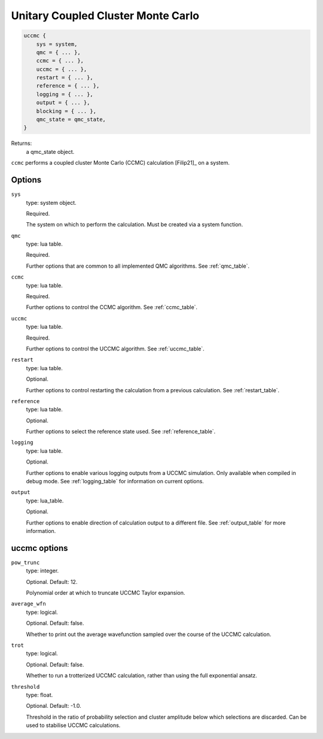 .. _uccmc:

Unitary Coupled Cluster Monte Carlo
===================================

.. code-block:: lua

    uccmc {
        sys = system,
        qmc = { ... },
        ccmc = { ... },
        uccmc = { ... },
        restart = { ... },
        reference = { ... },
        logging = { ... },
        output = { ... },
        blocking = { ... },
        qmc_state = qmc_state,
    }

Returns:
    a qmc_state object.

``ccmc`` performs a coupled cluster Monte Carlo (CCMC) calculation [Filip21]_ on a system.

Options
-------

``sys``
    type: system object.

    Required.

    The system on which to perform the calculation.  Must be created via a system
    function.
``qmc``
    type: lua table.

    Required.

    Further options that are common to all implemented QMC algorithms.  See
    :ref:`qmc_table`.
``ccmc``
    type: lua table.

    Required.

    Further options to control the CCMC algorithm.  See :ref:`ccmc_table`.
``uccmc``
    type: lua table.

    Required.

    Further options to control the UCCMC algorithm.  See :ref:`uccmc_table`.
``restart``
    type: lua table.

    Optional.

    Further options to control restarting the calculation from a previous calculation.
    See :ref:`restart_table`.
``reference``
    type: lua table.

    Optional.

    Further options to select the reference state used.  See :ref:`reference_table`.
``logging``
    type: lua table.

    Optional.

    Further options to enable various logging outputs from a UCCMC simulation. Only
    available when compiled in debug mode. See :ref:`logging_table` for information
    on current options.
``output``
    type: lua_table.

    Optional.

    Further options to enable direction of calculation output to a different file.
    See :ref:`output_table` for more information.

.. _ccmc_table:

uccmc options
-------------
``pow_trunc``
    type: integer.

    Optional.  Default: 12.

    Polynomial order at which to truncate UCCMC Taylor expansion.
``average_wfn``
    type: logical.

    Optional. Default: false.

    Whether to print out the average wavefunction sampled over the course of the UCCMC calculation.
``trot``
    type: logical.

    Optional. Default: false.

    Whether to run a trotterized UCCMC calculation, rather than using the full exponential ansatz.
``threshold``
    type: float.

    Optional. Default: -1.0.

    Threshold in the ratio of probability selection and cluster amplitude below which selections are discarded.
    Can be used to stabilise UCCMC calculations.
